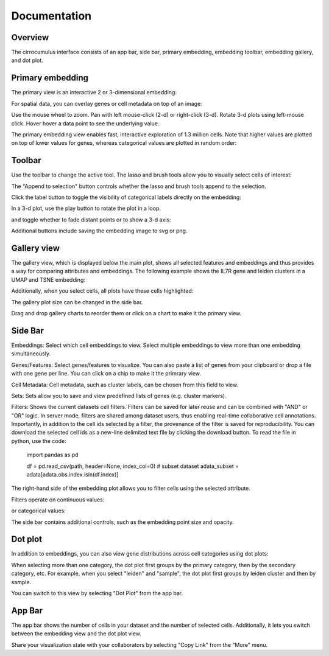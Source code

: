 Documentation
----------------


Overview
^^^^^^^^^

The cirrocumulus interface consists of an app bar, side bar, primary embedding, embedding toolbar, embedding gallery, and dot plot.

.. image:: images/overview.png


Primary embedding
^^^^^^^^^^^^^^^^^^^

The primary view is an interactive 2 or 3-dimensional embedding:

.. image:: images/embedding.png



For spatial data, you can overlay genes or cell metadata on top of an image:

.. image:: images/spatial.png



Use the mouse wheel to zoom. Pan with left mouse-click (2-d) or right-click (3-d). Rotate 3-d plots using left-mouse click.
Hover hover a data point to see the underlying value.

.. image:: images/embedding.gif


The primary embedding view enables fast, interactive exploration of 1.3 million cells. Note that higher values are plotted on top of lower values for genes, whereas categorical values are plotted in random order:

.. image:: images/1.3.million.gif

Toolbar
^^^^^^^^^^^

Use the toolbar to change the active tool. The lasso and brush tools allow you to visually select cells of interest:

.. image:: images/lasso.gif


The "Append to selection" button controls whether the lasso and brush tools append to the selection.


Click the label button to toggle the visibility of categorical labels directly on the embedding:

.. image:: images/labels.png


In a 3-d plot, use the play button to rotate the plot in a loop.

.. image:: images/play3d.gif


and toggle whether to fade distant points or to show a 3-d axis:

.. image:: images/fog.gif

Additional buttons include saving the embedding image to svg or png.


Gallery view
^^^^^^^^^^^^^^^^^^^

The gallery view, which is displayed below the main plot, shows all selected features and embeddings and thus provides a way for comparing attributes and embeddings.
The following example shows the IL7R gene and leiden clusters in a UMAP and TSNE embedding:

.. image:: images/gallery.png


Additionally, when you select cells, all plots have these cells highlighted:

.. image:: images/gallery-select.png


The gallery plot size can be changed in the side bar.

Drag and drop gallery charts to reorder them or click on a chart to make it the primary view.

.. image:: images/gallery-interact.gif

Side Bar
^^^^^^^^^^^

Embeddings: Select which cell embeddings to view. Select multiple embeddings to view more than one embedding simultaneously.

Genes/Features: Select genes/features to visualize. You can also paste a list of genes from your clipboard or drop a file with one gene per line. You can click on a chip to make it the primrary view.

Cell Metadata: Cell metadata, such as cluster labels, can be chosen from this field to view.

Sets: Sets allow you to save and view predefined lists of genes (e.g. cluster markers).

Filters: Shows the current datasets cell filters. Filters can be saved for later reuse and can be combined with "AND" or "OR" logic.
In server mode, filters are shared among dataset users, thus enabling real-time collaborative cell annotations.
Importantly, in addition to the cell ids selected by a filter, the provenance of the filter is saved for reproducibility.
You can download the selected cell ids as a new-line delimited text file by clicking the download button. To read the file in python, use the code:

    import pandas as pd

    df = pd.read_csv(path, header=None, index_col=0)
    # subset dataset
    adata_subset = adata[adata.obs.index.isin(df.index)]


The right-hand side of the embedding plot allows you to filter cells using the selected attribute.

Filters operate on continuous values:

.. image:: images/numerical_filter.png


or categorical values:

.. image:: images/categorical_filter.png


The side bar contains additional controls, such as the embedding point size and opacity.

Dot plot
^^^^^^^^^^^^^^^

In addition to embeddings, you can also view gene distributions across cell categories using dot plots:

.. image:: images/dotplot.png


When selecting more than one category, the dot plot first groups by the primary category, then by the secondary category, etc.
For example, when you select "leiden" and "sample", the dot plot first groups by leiden cluster and then by sample.

You can switch to this view by selecting "Dot Plot" from the app bar.

App Bar
^^^^^^^^^^

The app bar shows the number of cells in your dataset and the number of selected cells. Additionally, it
lets you switch between the embedding view and the dot plot view.

Share your visualization state with your collaborators by selecting "Copy Link" from the "More" menu.



